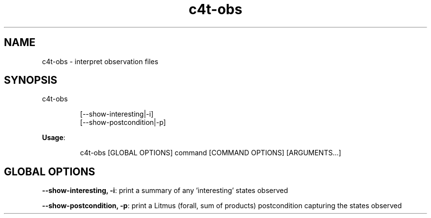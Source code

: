 .nh
.TH c4t\-obs 8

.SH NAME
.PP
c4t\-obs \- interpret observation files


.SH SYNOPSIS
.PP
c4t\-obs

.PP
.RS

.nf
[\-\-show\-interesting|\-i]
[\-\-show\-postcondition|\-p]

.fi
.RE

.PP
\fBUsage\fP:

.PP
.RS

.nf
c4t\-obs [GLOBAL OPTIONS] command [COMMAND OPTIONS] [ARGUMENTS...]

.fi
.RE


.SH GLOBAL OPTIONS
.PP
\fB\-\-show\-interesting, \-i\fP: print a summary of any 'interesting' states observed

.PP
\fB\-\-show\-postcondition, \-p\fP: print a Litmus (forall, sum of products) postcondition capturing the states observed
